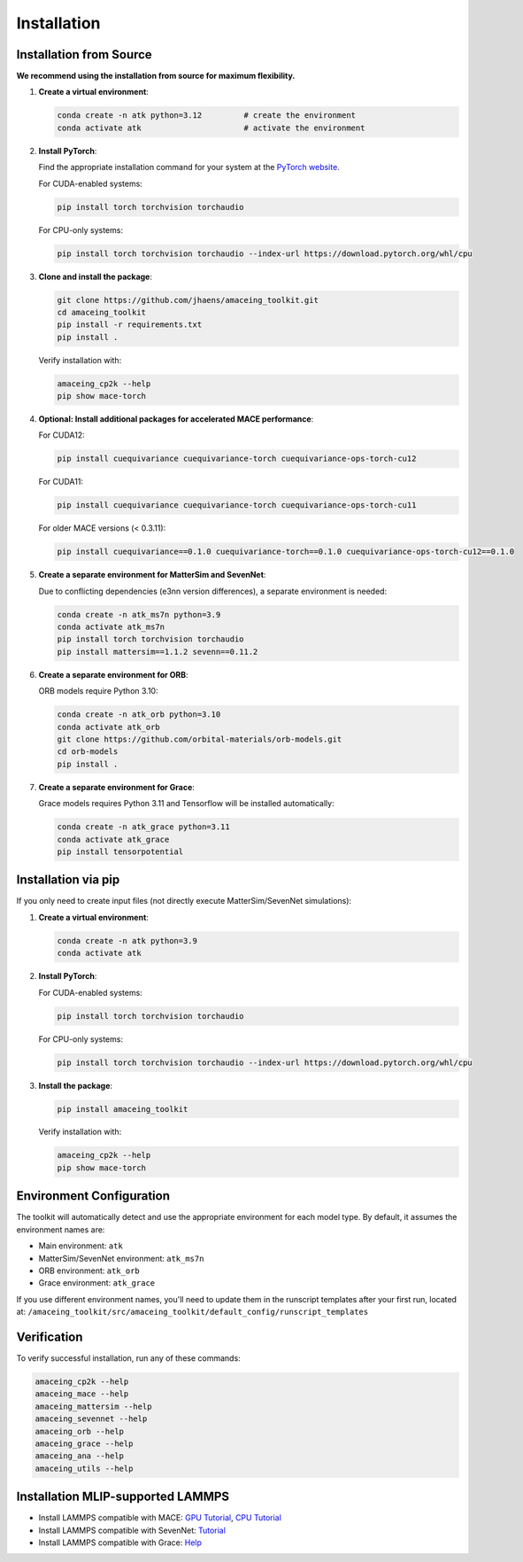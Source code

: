 Installation
============

Installation from Source
------------------------

**We recommend using the installation from source for maximum flexibility.**

1. **Create a virtual environment**:

   .. code-block:: bash

       conda create -n atk python=3.12         # create the environment
       conda activate atk                      # activate the environment

2. **Install PyTorch**:

   Find the appropriate installation command for your system at the `PyTorch website <https://pytorch.org/get-started/locally/>`_.
   
   For CUDA-enabled systems:
   
   .. code-block:: bash
     
       pip install torch torchvision torchaudio
   
   For CPU-only systems:
   
   .. code-block:: bash
     
       pip install torch torchvision torchaudio --index-url https://download.pytorch.org/whl/cpu

3. **Clone and install the package**:

   .. code-block:: bash
   
       git clone https://github.com/jhaens/amaceing_toolkit.git
       cd amaceing_toolkit
       pip install -r requirements.txt
       pip install .

   Verify installation with:

   .. code-block:: bash
   
       amaceing_cp2k --help
       pip show mace-torch

4. **Optional: Install additional packages for accelerated MACE performance**:

   For CUDA12:

   .. code-block:: bash

       pip install cuequivariance cuequivariance-torch cuequivariance-ops-torch-cu12

   For CUDA11: 

   .. code-block:: bash

       pip install cuequivariance cuequivariance-torch cuequivariance-ops-torch-cu11


   For older MACE versions (< 0.3.11):
   
   .. code-block:: bash

       pip install cuequivariance==0.1.0 cuequivariance-torch==0.1.0 cuequivariance-ops-torch-cu12==0.1.0


5. **Create a separate environment for MatterSim and SevenNet**:

   Due to conflicting dependencies (e3nn version differences), a separate environment is needed:

   .. code-block:: bash
   
       conda create -n atk_ms7n python=3.9
       conda activate atk_ms7n
       pip install torch torchvision torchaudio
       pip install mattersim==1.1.2 sevenn==0.11.2

6. **Create a separate environment for ORB**:

   ORB models require Python 3.10:

   .. code-block:: bash
    
       conda create -n atk_orb python=3.10
       conda activate atk_orb
       git clone https://github.com/orbital-materials/orb-models.git
       cd orb-models
       pip install .

7. **Create a separate environment for Grace**:

   Grace models requires Python 3.11 and Tensorflow will be installed automatically:

   .. code-block:: bash
   
       conda create -n atk_grace python=3.11
       conda activate atk_grace
       pip install tensorpotential

Installation via pip
--------------------

If you only need to create input files (not directly execute MatterSim/SevenNet simulations):

1. **Create a virtual environment**:

   .. code-block:: bash
   
       conda create -n atk python=3.9
       conda activate atk

2. **Install PyTorch**:

   For CUDA-enabled systems:
   
   .. code-block:: bash
   
       pip install torch torchvision torchaudio
   
   For CPU-only systems:
   
   .. code-block:: bash
   
       pip install torch torchvision torchaudio --index-url https://download.pytorch.org/whl/cpu

3. **Install the package**:

   .. code-block:: bash
   
       pip install amaceing_toolkit

   Verify installation with:

   .. code-block:: bash
   
       amaceing_cp2k --help
       pip show mace-torch

Environment Configuration
-------------------------

The toolkit will automatically detect and use the appropriate environment for each model type. By default, it assumes the environment names are:

- Main environment: ``atk``
- MatterSim/SevenNet environment: ``atk_ms7n``  
- ORB environment: ``atk_orb``
- Grace environment: ``atk_grace``

If you use different environment names, you'll need to update them in the runscript templates after your first run, located at:
``/amaceing_toolkit/src/amaceing_toolkit/default_config/runscript_templates``

Verification
------------

To verify successful installation, run any of these commands:

.. code-block:: bash

    amaceing_cp2k --help
    amaceing_mace --help
    amaceing_mattersim --help
    amaceing_sevennet --help  
    amaceing_orb --help
    amaceing_grace --help
    amaceing_ana --help
    amaceing_utils --help


Installation MLIP-supported LAMMPS 
----------------------------------

- Install LAMMPS compatible with MACE: `GPU Tutorial <https://mace-docs.readthedocs.io/en/latest/guide/lammps.html#instructions-for-gpu>`_, `CPU Tutorial <https://mace-docs.readthedocs.io/en/latest/guide/lammps.html#instructions-for-cpu>`_

- Install LAMMPS compatible with SevenNet: `Tutorial <https://github.com/MDIL-SNU/SevenNet?tab=readme-ov-file#md-simulation-with-lammps>`_

- Install LAMMPS compatible with Grace: `Help <https://gracemaker.readthedocs.io/en/latest/gracemaker/install/#lammps-with-grace>`_
